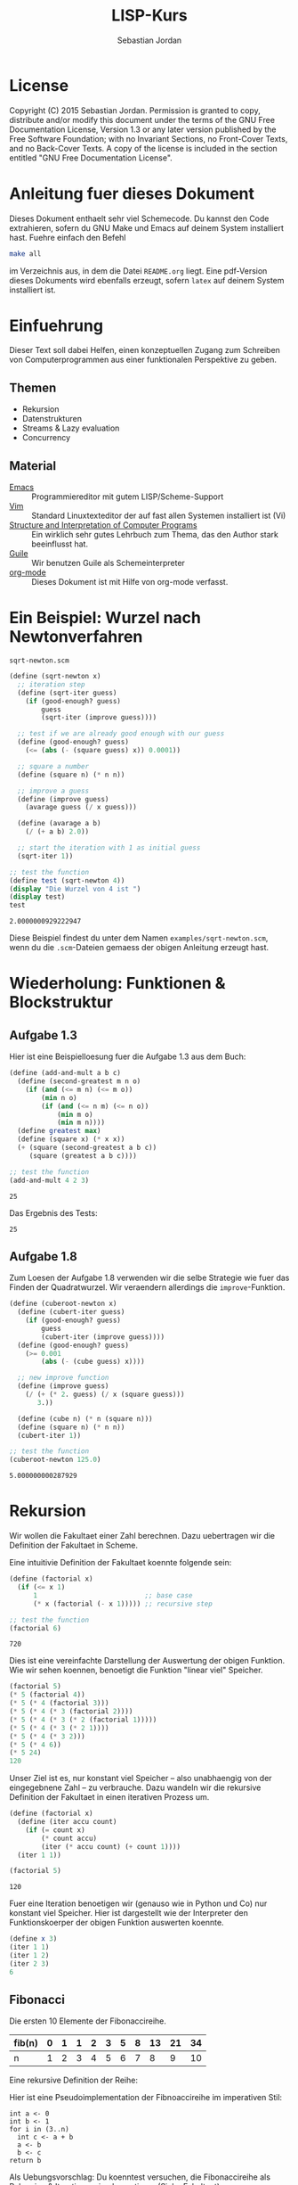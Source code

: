 #+title: LISP-Kurs
#+author: Sebastian Jordan
#+latex_header: \usepackage[ngerman]{babel}

* License
  Copyright (C) 2015 Sebastian Jordan.  Permission is granted to copy,
  distribute and/or modify this document under the terms of the GNU
  Free Documentation License, Version 1.3 or any later version
  published by the Free Software Foundation; with no Invariant
  Sections, no Front-Cover Texts, and no Back-Cover Texts.  A copy of
  the license is included in the section entitled "GNU Free
  Documentation License".

* Anleitung fuer dieses Dokument
  Dieses Dokument enthaelt sehr viel Schemecode.  Du kannst den Code
  extrahieren, sofern du GNU Make und Emacs auf deinem System
  installiert hast.  Fuehre einfach den Befehl
  #+begin_src sh
    make all
  #+end_src
  im Verzeichnis aus, in dem die Datei =README.org= liegt.  Eine
  pdf-Version dieses Dokuments wird ebenfalls erzeugt, sofern =latex=
  auf deinem System installiert ist.

* Einfuehrung
  Dieser Text soll dabei Helfen, einen konzeptuellen Zugang zum
  Schreiben von Computerprogrammen aus einer funktionalen Perspektive
  zu geben.

** Themen
   * Rekursion
   * Datenstrukturen
   * Streams & Lazy evaluation
   * Concurrency

** Material
   * [[https://www.gnu.org/software/emacs/][Emacs]] :: Programmiereditor mit gutem LISP/Scheme-Support
   * [[http://www.vim.org/][Vim]] :: Standard Linuxtexteditor der auf fast allen Systemen
            installiert ist (Vi)
   * [[https://mitpress.mit.edu/sicp/][Structure and Interpretation of Computer Programs]] :: Ein wirklich
        sehr gutes Lehrbuch zum Thema, das den Author stark
        beeinflusst hat.
   * [[https://www.gnu.org/software/guile/][Guile]] :: Wir benutzen Guile als Schemeinterpreter
   * [[http://orgmode.org/][org-mode]] :: Dieses Dokument ist mit Hilfe von org-mode verfasst.

* Ein Beispiel: Wurzel nach Newtonverfahren

  #+caption: =sqrt-newton.scm=
  #+begin_src scheme :tangle examples/sqrt-newton.scm
    (define (sqrt-newton x)
      ;; iteration step
      (define (sqrt-iter guess)
        (if (good-enough? guess)
            guess
            (sqrt-iter (improve guess))))

      ;; test if we are already good enough with our guess
      (define (good-enough? guess)
        (<= (abs (- (square guess) x)) 0.0001))

      ;; square a number
      (define (square n) (* n n))

      ;; improve a guess
      (define (improve guess)
        (avarage guess (/ x guess)))

      (define (avarage a b)
        (/ (+ a b) 2.0))

      ;; start the iteration with 1 as initial guess
      (sqrt-iter 1))

    ;; test the function
    (define test (sqrt-newton 4))
    (display "Die Wurzel von 4 ist ")
    (display test)
    test
  #+end_src

  #+RESULTS:
  : 2.0000000929222947

  Diese Beispiel findest du unter dem Namen =examples/sqrt-newton.scm=, wenn du
  die =.scm=-Dateien gemaess der obigen Anleitung erzeugt hast.

* Wiederholung: Funktionen & Blockstruktur
** Aufgabe 1.3
   Hier ist eine Beispielloesung fuer die Aufgabe 1.3 aus dem Buch:

   #+begin_src scheme
     (define (add-and-mult a b c)
       (define (second-greatest m n o)
         (if (and (<= m n) (<= m o))
             (min n o)
             (if (and (<= n m) (<= n o))
                 (min m o)
                 (min m n))))
       (define greatest max)
       (define (square x) (* x x))
       (+ (square (second-greatest a b c))
          (square (greatest a b c))))

     ;; test the function
     (add-and-mult 4 2 3)
   #+end_src

   #+RESULTS:
   : 25

   Das Ergebnis des Tests:
   #+RESULTS:
   : 25

** Aufgabe 1.8
   Zum Loesen der Aufgabe 1.8 verwenden wir die selbe Strategie wie
   fuer das Finden der Quadratwurzel.  Wir veraendern allerdings die
   =improve=-Funktion.

   #+begin_src scheme
     (define (cuberoot-newton x)
       (define (cubert-iter guess)
         (if (good-enough? guess)
             guess
             (cubert-iter (improve guess))))
       (define (good-enough? guess)
         (>= 0.001
             (abs (- (cube guess) x))))

       ;; new improve function
       (define (improve guess)
         (/ (+ (* 2. guess) (/ x (square guess)))
            3.))

       (define (cube n) (* n (square n)))
       (define (square n) (* n n))
       (cubert-iter 1))

     ;; test the function
     (cuberoot-newton 125.0)
   #+end_src

   #+RESULTS:
   : 5.000000000287929

* Rekursion
  Wir wollen die Fakultaet einer Zahl berechnen.  Dazu uebertragen wir
  die Definition der Fakultaet in Scheme.

  \begin{align}
    !x &= x \cdot !(x - 1) \\
    !0 &= 1
  \end{align}

  Eine intuitivie Definition der Fakultaet koennte folgende sein:
  #+begin_src scheme :exports both
    (define (factorial x)
      (if (<= x 1)
          1                           ;; base case
          (* x (factorial (- x 1))))) ;; recursive step

    ;; test the function
    (factorial 6)
  #+end_src

  #+RESULTS:
  : 720

  Dies ist eine vereinfachte Darstellung der Auswertung der obigen
  Funktion.  Wie wir sehen koennen, benoetigt die Funktion "linear
  viel" Speicher.
  #+begin_src scheme
    (factorial 5)
    (* 5 (factorial 4))
    (* 5 (* 4 (factorial 3)))
    (* 5 (* 4 (* 3 (factorial 2))))
    (* 5 (* 4 (* 3 (* 2 (factorial 1)))))
    (* 5 (* 4 (* 3 (* 2 1))))
    (* 5 (* 4 (* 3 2)))
    (* 5 (* 4 6))
    (* 5 24)
    120
  #+end_src

  Unser Ziel ist es, nur konstant viel Speicher -- also unabhaengig
  von der eingegebnene Zahl -- zu verbrauche.  Dazu wandeln wir die
  rekursive Definition der Fakultaet in einen iterativen Prozess um.
  #+begin_src scheme :exports both
    (define (factorial x)
      (define (iter accu count)
        (if (= count x)
            (* count accu)
            (iter (* accu count) (+ count 1))))
      (iter 1 1))

    (factorial 5)
  #+end_src

  #+RESULTS:
  : 120

  Fuer eine Iteration benoetigen wir (genauso wie in Python und Co)
  nur konstant viel Speicher.  Hier ist dargestellt wie der
  Interpreter den Funktionskoerper der obigen Funktion auswerten
  koennte.
  #+begin_src scheme
    (define x 3)
    (iter 1 1)
    (iter 1 2)
    (iter 2 3)
    6
  #+end_src

** Fibonacci
   Die ersten 10 Elemente der Fibonaccireihe.

   | fib(n) | 0 | 1 | 1 | 2 | 3 | 5 | 8 | 13 | 21 | 34 |
   |--------+---+---+---+---+---+---+---+----+----+----+
   | n      | 1 | 2 | 3 | 4 | 5 | 6 | 7 |  8 |  9 | 10 |

   Eine rekursive Definition der Reihe:
   \begin{equation}
     fib(n) = fib(n -1) + fib(n - 2)
   \end{equation}

   Hier ist eine Pseudoimplementation der Fibnoaccireihe im
   imperativen Stil:
   #+begin_src
     int a <- 0
     int b <- 1
     for i in (3..n)
       int c <- a + b
       a <- b
       b <- c
     return b
   #+end_src

   Als Uebungsvorschlag: Du koenntest versuchen, die Fibonaccireihe
   als Rekursion & Iteration zu implementieren (Siehe Fakultaet).

   Eine rekursive Beispielimplementation fuer die Fibonaccireihe:
   #+begin_src scheme :exports both
     (define (fib-rec n)
       (cond ((< n 1) (error "FIB-REC: index to small"))
             ((= n 1) 0)
             ((= n 2) 1)
             ((> n 2) (+ (fib-rec (- n 1)) (fib-rec (- n 2))))))
     (fib-rec 10)
   #+end_src

   #+results:
   : 34

   Hier ist eine iterative Beispielimplementation der Fibonaccizahlen.
   #+begin_src scheme :exports both
     (define (fib-iter n)
       (define (iter counter n-1 n-2)
         (if (= counter n)
             n-1
             (iter (1+ counter) (+ n-1 n-2) n-1)))

       (cond ((= n 1) 0)
             ((= n 2) 1)
             (else (iter 2 1 0))))
     (fib-iter 10)
   #+end_src

   #+results:
   : 34

* Listen
  Listen bestehen aus Paaren.

** Paare
   Paare sind zusammengesetzte Datenstrukturen, das heisst, dass sich
   Paare in kleinere Bestandteile zerlegen lassen und, vor allem, sich
   aus kleineren Bestandteilen zusammen bauen lassen.

   Paare sind "Behaelter", die genau 2 Werte speichern koennen.  Es
   gibt einen "ersten" Wert und einen "zweiten" Wert, die eindeutig
   Adressierbar sein muessen.

   Es folgt eine Beispielinterface fuer das Programmieren mit Paaren:
   #+begin_src scheme
     (define (pair a b)
       (error "PAIR: undefined"))
     (define (1st p)
       (error "1ST: undefined"))
     (define (2nd p)
       (error "2ND: undefined"))

     ;; What would you get?
     (1st (pair 1 2)) ;; 1
     (2nd (pair 1 2)) ;; 2

     (1nd (2nd (2nd (pair 1
                          (pair 2
                                (pair 3
                                      4))))))
     ;; 3
   #+end_src

*** Und in Scheme?
    In Scheme sind die =pair=-, =1st=- und =2nd=-Funktion schon definiert.

    * pair == cons
    * 1st == car
    * 2nd == cdr

    Beispiel fuer =car=:
    #+begin_src scheme :exports both
      (define new-pair (cons 1 2))
      (car new-pair)
    #+end_src

    #+results:
    : 1

    Beispiel fuer =cdr=:
    #+begin_src scheme
      (define new-pair (cons 1 2))
      (cdr new-pair)
    #+end_src

    #+results:
    : 2

    Andere nuetzliche Funktionen im Zusammenhang mit Paaren:
    #+begin_src scheme
      (pair? (cons 1 2)) ;; #t
      (pair? 1) ;; #f

      #nil ;; #nil ist der sogenannte Nullzeiger und signalisiert KEINEN
           ;; Wert.
      (null? #nil) ;; #t
      (null? 1) ;; #f
    #+end_src

** Definition der Primitiven
   Hier ist eine Definition von "Paaren" (ohne =pair?=).
   #+caption: =<<custom-definition-pairs>>=
   #+name: custom-definition-pairs
   #+begin_src scheme
     (define (my-cons a b)
       (define (dispatch mode)
         (cond ((= mode 1) a)
               ((= mode 2) b)
               (else (error "COND: Argument not [1..3] -- " mode))))
       dispatch)

     (define (my-car list)
       (list 1))

     (define (my-cdr list)
       (list 2))
   #+end_src

   Auswertung der Implementation per Befehlssubstitution:
   #+begin_src scheme
     ;; testevaluation (KOMMENTIEREN)
     (my-car (my-cons 5 8))
     ;; zuerst werten wir den Rueckgabewert von my-cons aus.  my-cons gibt
     ;; uns eine Funktion zurueck (dispatch), die hier durch das lambda
     ;; dargestellt wird.
     (my-car (lambda (mode) (cond ((= mode 1) 5)
                                  ((= mode 2) 8))))

     ;; Jetzt wird my-car ausgewertet.  my-car "bewirkt" dass das Argument
     ;; (also in diesem Fall die "lambda"-Funktion ein Argument bekommt und
     ;; dann ausgewertet wird.
     ((lambda (mode)
        (cond ((= mode 1) 5)
              ((= mode 2) 8)))
      1)

     ;; Nun wird der Aufruf der "lambda"-Funktion durch den Koerper der
     ;; Funktion ersetzt.
     ((define mode 1)
      (cond ((= mode 1) 5)
            ((= mode 2) 8)))
     5
   #+end_src

** Jetzt wirklich Listen
   Listen sind in Scheme einfach nur "geschachtelte" Paare.
   #+caption: =<<definitions-lists>>=
   #+name: definitions-lists
   #+begin_src scheme :tangle examples/definitions-lists.scm
     ;; definitions-lists
     ;;;;;;;;;;;;;;;;;;;;

     (define empty-list #nil)

     (define (list-empty? list) (null? list))

     ;; put an element in front of the list
     (define (prepend elem list)
       (cons elem list))

     ;; put an element in the end of a list
     (define (append list elem)
       (if (null? list)
           (cons elem #nil)
           (cons (car list) (append (cdr list) elem))))

     ;; get the first element of a list
     (define (head list)
       (cond ((pair? list) (car list))
             ((null? list) (error "HEAD: list is empty"))
             (else (error "HEAD: object is not a list"))))

     ;; get all but the first element of a list
     (define (tail list)
       (cond ((pair? list) (cdr list))
             ((null? list) (error "TAIL: list is empty"))
             (else (error "TAIL: object is not a list"))))

     ;; get all but the last element of a list
     (define (init list)
       (cond ((null? list) (error "INIT: empty list given"))
             ((null? (cdr list)) #nil)
             (else (cons (car list)
                         (init (cdr list))))))

     ;; get the last element of a list
     (define (last list)
       (cond ((null? list) (error "LAST: empty list given"))
             ((null? (cdr list)) (car list))
             (else (last (cdr list)))))

     ;; get the n-th element of a list (starting with 0)
     (define (index list n)
       (if (= n 0)
           (car list)
           (index (cdr list) (1- n))))
   #+end_src

** Generalisierung
   Wenn wir mit Listen zu tun haben, dann kommen bestimmte "Probleme"
   oft vor.  Betrachten wir zum Beispiel das folgende Stueckchen Code:

   #+caption: =examples/map-01.scm=
   #+begin_src scheme :tangle examples/map-01.scm :noweb no-export
     <<definitions-lists>>

     ;; This procedure adds 1 to every element
     (define (add-one list)
       (if (list-empty? list)
           empty-list
           (prepend (1+ (head list))
                    (add-one (tail list)))))

     (define numbers '(1 2 3 4))
     (display "The original list is ")
     (write numbers)
     (newline)
     (display "add-one applied to the list results in ")
     (write (add-one numbers))
     (newline)

     ;; This procedure multiplies every element by 2
     (define (mult-two list)
       (if (list-empty? list)
           empty-list
           (prepend (* 2 (head list))
                    (mult-two (tail list)))))

     (define numbers '(1 2 3 4))
     (display "The original list is ")
     (write numbers)
     (newline)
     (display "mult-two applied to the list results in ")
     (write (mult-two numbers))
     (newline)
   #+end_src

   Beide Funktionen machen etwas sehr Aehnliches.  Es wird ueber eine
   Liste iteriert.  Dabei wird auf jedes Element eine Operation
   angewendet und so eine neue Liste erzeugt.

   #+begin_example scheme
     (define (<function> list)
       (if (list-empty? list)
           empty-list
           (prepend (<operation> (head list))
                    (<function> (tail list)))))
   #+end_example

   Die Generalisierung dieser beiden Funktionen wird =map= genannt.
   Wir koennen diese Idee allgemein in Scheme formulieren:

   #+caption: =<<definition-map>>=
   #+name: definition-map
   #+begin_src scheme :noweb no-export
     (define (map operation list)
       (if (list-empty? list)
           empty-list
           (prepend (operation (head list))
                    (map operation (tail list)))))
   #+end_src

   Im folgenden Stueckchen Code benutzen wir =map= um weitere
   Funktionen zu definieren.

   #+caption: =examples/map-02.scm=
   #+begin_src scheme :noweb no-export :tangle examples/map-02.scm
     <<definitions-lists>>
     <<definition-map>>

     (define (add-one list)
       (map 1+ list))

     (define (mult-two list)
       (map (lambda (x)
              (* 2 x))
            list))

     (write (mult-two '(1 2 3 4 5)))
     (newline)
     (write (add-one '(1 2 3 4 5)))
     (newline)
   #+end_src

** Hausaufgabe
   Wir stellen uns einmal vor, dass wir eine Liste von Zahlen gegeben
   haben und wollen alle Zahlen aufsummieren.  Der Code dafuer wurde
   wohl in etwa folgendermasse aussehen:

   #+caption: =examples/sum.scm=
   #+begin_src scheme :tangle examples/sum.scm :noweb no-export
     ;; We have to include the definitions for our list primitives
     <<definitions-lists>>

     (define (sum-list list)
       (define (iter accu current)
         (if (list-empty? current)
             accu
             (iter (+ accu (head current)) (tail current))))
       (iter 0 list))

     (define numbers '(1 2 3 4 5 6))
     (display "The sum of ")
     (write numbers)
     (display " is ")
     (write (sum-list numbers))
     (newline)
   #+end_src

   Wie koennen wir diese Funktion generalisieren?  Wenn du im Internet
   recherchieren willst, dann suche nach den Stichworten =fold=, =left
   fold=, =foldl=, wie zum Beispiel [[https://duckduckgo.com/?q%3Dscheme%2Bfold&t%3Dffab][hier]] (der Link funktioniert aus
   irgendeineem Grund nicht auf der github-Seite) geschehen.

*** Loesung
    Die =sum-list= Funktion macht prinzipiell 2 Dinge:
    1. Die Funktion iteriert ueber die List (so wie in =map=).
    2. Die Funktion akkumuliert Werte, die in der Liste gespeichert
       sind mittels einer Kombinationsfunktion.

    #+caption: =<<definition-foldl>>=
    #+name: definition-foldl
    #+begin_src scheme
      (define (foldl accu-fun start list)
        (cond ((list-empty? list) start)
              (else (foldl accu-fun
                           (accu-fun start (head list))
                           (tail list)))))

    #+end_src

    Wir koennen nun die =foldl=-Funktion fuer verschiedene Dinge nutzen:
    #+caption: =examples/foldl.scm=
    #+begin_src scheme :tangle examples/foldl.scm :noweb no-export
      ;; We have to include list primitives
      <<definitions-lists>>
      ;; ... and foldl
      <<definition-foldl>>
      <<definition-map>>

      ;; The sum function
      (define (sum list) (foldl + 0 list))

      ;; The length function
      (define (length list)
        (foldl (lambda (accu e)
                 (1+ accu))
               0
               list))

      ;; We can even define a filter function
      (define (filter predicate list)
        (foldl (lambda (accu-list current)
                 (if (predicate current)
                     (append accu-list current)
                     accu-list))
               empty-list
               list))
    #+end_src

    #+caption: =<<definition-filter>>=
    #+name: definition-filter
    #+begin_src scheme
      (define (filter pred list)
        (foldr (lambda (x accu)
                 (if (pred x)
                     (prepend x accu)
                     accu))
               empty-list
               list))
    #+end_src

** foldr
   Manchmal wollen wir aber auch ueber eine Liste von "hinten" aus
   iterieren.  Aehnlich wie =foldl= wollen wir eine
   Accumulationsfunktion und einen Startwert angeben koennen.  Die
   Funktion soll dabei jedes Element nur einmal ansehen.

   #+caption: =<<definition-foldr>>=
   #+name: definition-foldr
   #+begin_src scheme
     (define (foldr f start list)
       (cond ((null? list) start)
             (else (f (car list)
                      (foldr f start (cdr list))))))
   #+end_src

** Hausaufgaben
   * =mkList= :: Hat 1 Argument, n.  Soll Liste der Laenge n erzeugen,
                 mit nur 1en drin.
                 #+begin_src scheme
                   (define (mkList n)
                     (cond ((= n 0) #nil)
                           (else (cons 1 (mkList (- n 1))))))

                 #+end_src
   * =mkNumbers= :: Hat 1 Argument, n.  Soll Liste erzeugen, mit den
                    Zahlen 1 bis n.
                    #+begin_src scheme
                      (define (mkNumbers n)
                        (define (iter current)
                          (cond ((= current n) #nill)
                                ((< current n)
                                 (cons (+ 1 current) (iter (+ 1 current))))
                                (else (error "Internal error"))))
                        (iter 0))

                      (define (mkNumbers2 n)
                        (define (iter current acc)
                          (cond ((= current n) acc)
                                ((< current n) (iter (+ 1 current) (append acc (+ 1 current))))))
                        (iter 0 #nil))

                      (define (mkNumber3 n)
                        (if (= n 0)
                            #nil
                            (append (mkNumber3 (- n 1)) n)))


                    #+end_src
   * =iter-list= :: Hat 3 Argumente
     * iter-fun :: Ist eine Funktion, die ein Argument hat
     * start-val :: Hat den passenden Typen zu iter-fun
     * n :: Integer, so viele Elemente soll die Liste am Ende haben
     #+caption: =<<definition-iter-list.scm>>=
     #+name: definition-iter-list.scm
     #+begin_src scheme
       (define (iter-list fun start len)
         (define (iter current current-elem)
           (cond ((= current len) #nil)
                 ((< current len)
                  (cons current-elem (iter (+ 1 current) (fun current-elem))))
                 (else (error "Internal error"))))
         (iter 0 start))
     #+end_src

   #+begin_src scheme
     (iter-list 1+ 0 10)
     ;; '(0 1 2 3 4 5 6 7 8 9)

     (iter-list (lambda (x) (cons 1 x)) empty-list 3)
     ;; '(#nil '(1) '(1 1))
   #+end_src

** The List dropth, the List taketh
   Manchmal sind wir an den ersten n Elementen einer Liste
   interessiert.  Wir koennen dann entsprechend oft =head= und =tail=
   anwenden.

   #+begin_src scheme
     (define (first-3-elems xs)
       (list (head xs) (head (tail xs)) (head (tail (tail xs)))))
   #+end_src

   Die Funktion =first-3-elems= nimmt eine Liste entgegen und gibt
   eine neue Liste zurueck, die die ersten 3 Elemente enthaelt.  Wir
   koennen diese Funktion zu einer allgemeineren Funktion
   abstrahieren, die eine Liste und eine Zahl n entgegen nimmt und die
   ersten n Elemente der Liste zurueck gibt.

   #+caption: =<<definition-take>>=
   #+name: definition-take
   #+begin_src scheme
     (define (take n xs)
       (cond ((= n 0) empty-list)
             ((list-empty? xs)
              (error "-- TAKE: tried to get an element from the empty list"))
             (else (cons (head xs) (take (1- n) (tail xs))))))
   #+end_src

   Analog dazu koennen wir auch eine Funktion definieren, die die
   ersten n Elemente einer Liste verwirft und den "Rest" zurueck gibt.

   #+caption: =<<definition-drop>>=
   #+name: definition-drop
   #+begin_src scheme
     (define (drop n xs)
       (cond ((= 0 n) xs)
             ((list-empty? xs)
              (error "-- DROP: cannot drop another element from the empty list"))
             (else (drop (1- n) (tail xs)))))
   #+end_src

** Was noch fehlt... Sortieren!
   Wir haben gelernt, wie wir

   * Listen (mit Hilfe von "higher order functions" erzeugen koenne
   * primitive Operationen auf Listen durchfuehren koennen, die
     einzelne Elemente der Liste manipulieren
   * wiederkehrende Operationen abstrahieren koennen und "higher order
     functions" nutzen koennen um weniger ( = besseren) Code zu
     schreiben.

   Wir haben noch nicht gelernt, wie wir Listen sortieren.  Hier ist
   eine Beispielimplementation von Quicksort.  Sie sortiert eine Liste
   von Zahlen aufsteigend der Groesse nach.

   #+caption: =examples/quicksort.scm=
   #+begin_src scheme :tangle examples/quicksort.scm :noweb no-export
     <<definitions-lists>>
     <<definition-map>>
     <<definition-foldl>>
     <<definition-foldr>>
     <<definition-filter>>

     (define (concat l1 l2)
       (foldr (lambda (x accu)
                (prepend x accu))
              l2
              l1))

     (define (concat3 l1 l2 l3)
       (concat l1
               (concat l2 l3)))

     (define (quicksort numbers)
       (define (qs)
         (let* ((pivot (head numbers))
                (lower (filter (lambda (x) (< x pivot))
                               (tail numbers)))
                (bigger (filter (lambda (x) (>= x pivot))
                                (tail numbers))))
           (begin
             (write lower)
             (display " ")
             (write pivot)
             (display " ")
             (write bigger)
             (newline)
             (concat3 (quicksort lower)
                      (list pivot)
                      (quicksort bigger)))))

       (cond ((list-empty? numbers) empty-list)
             (else (qs))))
   #+end_src

   Leider ist die Verwendung dieser Funktion darauf beschraenkt,
   Zahlen der Groesse nach zu sortieren. Wir koennen diese
   Beispielimplementation abstrahieren, indem wir "offen" lassen,
   welche Vergleichsoperation beim Vergleich verwendet werden soll.
   Auf diese Art koennen wir alle Listen nach beliebigen Kriterien
   sortieren.

   #+name: =<<definition-sort>>=
   #+name: definition-sort
   #+begin_src scheme
     (define (quicksort smaller-than xs)
       (if (list-empty? xs)
           empty-list
           (let*
               ((pivot (head xs))
                (non-pivot (tail xs))
                (< (lambda (x) (smaller-than x pivot)))
                (>= (lambda (x) (not (smaller-than x pivot))))
                (smaller (filter < non-pivot))
                (bigger (filter >= non-pivot)))
             (concat3 (quicksort smaller-than smaller)
                      (list pivot)
                      (quicksort smaller-than bigger)))))

     ;; Hier ist noch eine Implementation von mergesort
     (define (mergesort smaller-or-equal-than xs)
       (define (merge as bs)
         (cond ((list-empty? as) bs)
               ((list-empty? bs) as)
               (else (let
                         ((a (head as))
                          (b (head bs)))
                       (if (smaller-or-equal-than a b)
                           (prepend a
                                    (merge (tail as) bs))
                           (prepend b
                                    (merge as (tail bs))))))))
       (let*
           ((len (length xs))
            (first-half (take (quotient len 2) xs))
            (second-half (drop (quotient len 2) xs)))
         (if (<= (length xs) 1)
             xs
             (merge (mergesort smaller-or-equal-than
                               first-half)
                    (mergesort smaller-or-equal-than
                               second-half)))))
   #+end_src

   Der Vollstaendigkeit halber, hier noch einmal die Definition von
   =concat3= sauber notiert.

   #+name: definition-concat
   #+begin_src scheme
     (define (concat l1 l2)
       "Concatenate l1 with l2"
       ;; We choose foldr to prepend all the elements of l1 to l2.  If we
       ;; chose to fold from the left and append every element of l2 to l1,
       ;; we would had a runtime behavior of O(n*m + n^2/2) where
       ;;
       ;; * n = length of l1
       ;; * m = length of l2
       ;;
       ;; This way we have O(n) as runtime behavior. (Why?)
       (foldr (lambda (current accu)
                (prepend current accu))
              l2
              l1))

     (define (concat3 l1 l2 l3)
       "Concatenate 3 lists l1 l2 l3"
       ;; First we concatenate l3 and l2, which in turn gets concatenated
       ;; with l1, which gives us a runtime behavior of $ O(n + m) $ where
       ;;
       ;; * n = length of l1
       ;; * m = length of l2
       ;; ( What would be the runtime behavior of
       ;;   (concat (concat l1 l2) l3)
       ;;   ?)
       (concat l1
               (concat l2
                       l3)))
   #+end_src

** Zusammenfassung, eine kleine Library
   Bis hier her haben wir uns angesehen, was wir alles mit Listen
   anstellen koennen.  Wir haben gelernt wie wir Listen als Paare
   darstellen koennen und haben sogar Paare als Funktionen
   dargestellt.  Wir haben mathematische Probleme effizient geloest
   (Fibonacci, Fakultaet) und daraus wiederkehrende Prozesse zu
   Funktionen abstrahiert.  Die Funktionen, die wir dabei definiert
   haben, koennen wir zu einer Library zusammenfassen.  Wir nennen sie
   =lists.scm=.

   #+caption: =<<lists.scm>>= (=lib/lists.scm=)
   #+name: lists.scm
   #+begin_src scheme :tangle lib/lists.scm :noweb no-export
     <<definitions-lists>>
     <<definition-map>>
     <<definition-foldl>>
     <<definition-foldr>>
     <<definition-filter>>
     <<definition-iter-list>>
     <<definition-take>>
     <<definition-drop>>
     ;; We have to define concat3 before the sorting algorithms because we
     ;; use these in their definition.
     <<definition-concat>>
     <<definition-sort>>
   #+end_src

* Binaere Suchbaeume
  Baeume sind genauso wie Listen in erster Linie eine Abstraktion
  ueber Daten.  Listen abstrahieren Daten als eine Sequence die von
  vorne nach hinten durchgeblaettert werden kann.  Das soll uns
  ermoeglichen, ueber Daten als eine Einheit nachdenken zu koennen.

  Listen sind fuer viele Dinge gut, vor allem wenn es um iterative
  Prozesse geht.  Fuer manche Dinge eignen sich Listen allerdings
  nicht so gut, wie zum Beispiel das Finden von Daten, welches nur mit
  einer Zeitkomplexitaet von $O(n)$ realisiert werden kann, selbst
  wenn die Liste bereits sortiert ist.  Listen sind auch nicht so
  toll, wenn es um das hinzufuegen neuer Daten geht.  Das hinzufuegen
  eines Elements zum Beginn einer Liste geht schnell, aber alles
  andere dauert viel laenger.  Zur Erinnerung: Die =append=-Funktion
  muss bis ans Ende der Liste iterieren, wenn es Element angehaengt
  werden soll.

** Struktur
   Baeume sind, so wie Listen, rekursive Datenstrukturen.  Fuer Listen
   beduetet dass, dass jede Liste entweder leer ist, oder die
   Verkettung eines Elements mit einer List.  Baeume sind sehr
   aehnlich definiert: Jeder Baum ist entweder leer oder ein Element
   verkettet mit zwei Unterbaeumen.  Die Unterbaeume heissen "linker
   Unterbaum" und "rechter Unterbaum".

   #+caption: =<<tree-constructors>>=
   #+name: tree-constructors
   #+begin_src scheme
     ;; Definitions of tree constructors
     ;;;;;;;;;;;;;;;;;;;;;;;;;;;;;;;;;;;

     ;; a leaf is just an empty list
     (define leaf empty-list)
     (define leaf? null?)

     ;; a branch is a value and two subtrees
     (define (branch val left right)
       (list val left right))
     (define branch-value car)
     (define branch-left cadr)
     (define branch-right caddr)
   #+end_src

   Die Baeume, die wir hier betrachten wollen heissen "binaere
   Suchbaeume", binaer, weil jeder Branch ("Zweig") zwei Unterbaeume
   hat und Suchbaum, weil wir die Baeume, die wir benutzen geordnet
   sein sollen, also zum Suchen und Finden von Werten (Daten)
   verwendet werden.  Die Ordnung auf unserem Baum koennen wir
   folgendermassen beschreiben: Fuer jeden Zweig in unserem Baum gilt,
   dass alle Elemente, die im linken Unterbaum existieren kleiner als
   das im Zweig gespeicherte Element sind und alle Elemente im rechten
   Unterbaum sind grosser als das im Zweig gespeicherte Element.  Dies
   ermoeglicht uns, ad hoc einen Algorithmus zu beschreiben, der
   beliebige vergleichbare(!!!) Elemente in unserem Baum zu finden.

   #+begin_src scheme
     <<tree-constructors>>

     (define (lookup-integer tree n)
       (cond ((leaf? tree) #f)
             ((= n (branch-value tree)) #t)
             ((< n (branch-value tree))
              (lookup-integer (branch-left tree) n))
             (else
              (lookup-integer (branch-right tree) n))))
   #+end_src

   Es ist leicht zusehen, dass der gegebene Algorithmus rekursiv
   definiert ist.  Wenn wir wissen wollen, ob eine Zahl in einem Leaf
   ("Blatt") zu finden ist, dann antwortet der Algorithmus mit =#f=,
   da ein Leaf keine Werte enthaelt.  Sollte die Funktionen einen
   Branch finden, dann ueberpruefen wir zu erst, ob das gesuchte
   Element im aktuellen Branch gespeichert ist, sollte das der Fall
   sein, geben wir =#t= zurueck.  Sollte auch das nicht der Fall sein,
   wird ueberprueft, ob die gesuchte Zahl kleiner oder groesser ist,
   als das aktuelle Element (=branch-value=).  Wenn das gesuchte
   Element nun also kleiner ist, wissen wir, dass es auf Grund der
   oben definierten Ordnung nur im linken Unterbaum stecken kann.  Im
   "groesser"-Fall kann es wiederum nur im rechten Unterbaum stecken
   und wir setzen unsere Suche dort fort.

   Es stellt sich nun die Frage, wie wir einen Baum konstruieren
   koennen, und es stellt sich heraus, dass die Konstruktion fast
   genauso wie die Suche ablaeuft.  Wenn wir eine Element $x$ zu einem
   leeren Baum, also Leaf, hinzufuegen wollen, dass geben wir einen
   Branch zurueck, dessen =branch-value= gerade $x$ ist und dessen
   Unterbaeume leere sind.  Sollten wir versuchen das Element zu einem
   Branch hinzuzufuegen, dann tritt einer der folgenden drei Faelle
   ein:

   - x = =branch-value= :: Das Element ist bereits im Baum enthalten
        und wir geben einfach den Baum selbst zurueck.
   - x < =branch-value= :: Um die Ordnung des Baumes zu bewahren,
        wissen wir, dass $x$ dem linken Unterbaum hinzugefuegt werden
        muss.
   - x < =branch-value= :: Aequivalent zum obigen Fall muessen wir $x$
        dem rechten Unterbaum hinzufuegen, um die Ordung zu wahren.

   #+begin_src scheme
     (define (insert-int tree x)
       (cond ((leaf? tree) (branch x leaf leaf))
             ((= x (branch-value tree)) tree)
             ((< x (branch-value tree))
              (branch (branch-value tree)
                      (insert-int (branch-left tree) x)
                      (branch-right tree)))
             (else
              (branch (branch-value tree)
                      (branch-left tree)
                      (insert-int (branch-right tree) x)))))
   #+end_src

   Damit haben wir die atomaren Operationen auf unserem Baum
   definiert.  Die Funktionen die wir definiert haben sind aber auf
   =integer=-Werte spezialisiert, wir wuerden aber gern Baeume mit
   beliebigen vergleichbaren Elementen betrachten koennen.  Dafuer
   brauchen wir eine Moeglichkeit Vergleiche zu kodieren.  Wir waehlen
   dazu folgende Form:

   Ein Vergleich ist eine Funktion mit zwei Parametern.

   1. Wenn diese Funktion $1$ zurueck gibt, ist das erste Argument
      groesser als das zweite Argument.
   2. Wenn die Funktion $0$ zurueck gibt, sind beide Argumente
      gleichwertig.
   3. Wenn die Funktion $-1$ zurueck gibt, ist das erste Argument
      groesser als zweite.

   Die folgende Funktion "implementiert" eine Vergleichsfunktion fuer

   #+begin_src scheme
     (define (comp-int x y)
       (cond ((< x y) -1)
             ((> x y) 1)
             (else 0)))
   #+end_src

   Mit einer solchen Funktion koennen wir eine =insert=-Funktion
   definieren, unabhaengig von konkreten Vergleichsoperationen
   funktioniert.

   #+caption: =<<tree-insert>>=
   #+name: tree-insert
   #+begin_src scheme
     (define (insert comp elem tree)
       (cond ((leaf? tree) (branch elem leaf leaf))
             (else
              (let* ((left (branch-left tree))
                     (right (branch-right tree))
                     (val (branch-value tree))
                     (comp-val (comp elem val)))
                (cond ((= comp-val 1)
                       (branch val left (insert comp elem right)))
                      ((= comp-val -1)
                       (branch val (insert comp elem left) right))
                      ((= comp-val 0)
                       (branch elem left right))
                      (else (error "insert: supplied comparison funktion is illdefined"
                                   comp)))))))
   #+end_src

   Die =lookup=-Funktion ist aequivalent.

   #+caption: =<<tree-lookup>>=
   #+name: tree-lookup
   #+begin_src scheme
     (define (lookup comp elem tree)
       (cond ((leaf? tree) #f)
             (else
              (let* ((val (branch-value tree))
                     (left (branch-left tree))
                     (right (branch-right tree))
                     (comp-val (comp elem val)))
                (cond ((= comp-val 0) val)
                      ((= comp-val 1)
                       (lookup comp elem left))
                      ((= comp-val -1)
                       (lookup comp elem right))
                      (else
                       (error "lookup: supplied comp function is ill defined "
                              comp)))))))
   #+end_src

   Wir koennen nun Werte einem Baum hinzufuegen und ueberpruefen, ob
   ein Wert im Baum gespeichert ist.  Manchmal wollen wir aber auch
   einen Wert aus dem Baum loeschen.  Loeschen soll an dieser Stelle
   konstruktiv verstanden werden.  Wir wollen bestehende Baeume nicht
   modifizieren (in der Tat wissen wir noch gar nicht wie wir
   IRGENDEINEN Wert modifizieren koennen), sondern einen neuen Baum
   erschaffen, in dem alle Werte aus dem alten Baum vorhanden sind,
   bis auf den zu loeschenden Wert.  Das Loeschen von Werten aus
   Baeumen ist ein wenig komplizierter als das Loeschen von Werten aus
   Listen (=filter=), da wir darauf achten muessen, dass die Struktur
   des Baumes erhalten bleibt.  Die Strategie beim Loeschen ist
   folgendermassen:

   Wenn wir Wert $x$ aus Baum $t$ loeschen wollen, suchen wir zu erst
   die Stelle an der $x$ im Baum steht.  Falls $x \not\in t$ geben wir
   einfach den urspruenglichen Baum zurueck.  Falls $x \in t$,
   unterscheiden wir drei Faelle:

   - $x$ hat kein Kind :: In diesem Fall ersetzen wir den Branch auf
        dem $x$ gespeichert ist mit einem Leaf.
   - $x$ hat ein Kind :: In diesem Fall ersetzen wir $x$ durch sein
        Kind.
   - $x$ hat zwei Kinder :: Wir tauschen $x$ mit dem "linkesten" Wert
        im rechten Unterbaum von $x$, und fuehren diesen Fall damit
        auf Fall 1 oder 2 zurueck.

   #+caption: =<<tree-delete>>=
   #+name: tree-delete
   #+begin_src scheme
     (define (delete comp elem tree)
       ;; delete the leftest node of a tree and return a pair of the
       ;; deletet value and the new tree
       (define (delete-leftest t)
         (let ((left (branch-left t))
               (right (branch-right t))
               (val (branch-value t)))
           (cond ((leaf? left)
                  (cons val
                        right))
                 (else
                  (let ((pair (delete-leftest left)))
                    (cons (car pair)
                          (branch val (cdr pair) right)))))))
       (cond ((null? tree) leaf) ;; The value is not in the tree
             (else
              (let* ((left (branch-left tree))
                     (val (branch-value tree))
                     (right (branch-right tree))
                     (comp-val (comp elem val)))
                (cond ((= 1 comp-val)
                       (branch val left (delete comp elem right)))
                      ((= -1 comp-val)
                       (branch val (delete comp elem left) right))
                      ((and (leaf? left) (leaf? right)) leaf)
                      ((leaf? right) left)
                      ((leaf? left) right)
                      (else
                       (let ((l (delete-leftest right)))
                         (branch (car l) left (cdr l)))))))))
   #+end_src

* Module
  Guile/Scheme stellt ein Modulesystem bereit, auf das wir von nun an
  zurueck greifen wollen.  Module werden mit dem Befehl =use-modules=
  geladen.  Weitere Infos dazu findet ihr im [[https://www.gnu.org/software/guile/manual/html_node/Using-Modules.html#Using-Modules][Handbuch]] von Guile. Um
  z.B. die =fold=-Implementation fuer Listen zu benutzen, laden wir
  das Modul =(srfi srfi-1)=.

  #+begin_src scheme :exports both
    (use-modules (srfi srfi-1))

    (define (sum ls)
      (fold + 0 ls))

    (sum '(1 2 3 4 5))
  #+end_src

  Eine [[https://www.gnu.org/software/guile/manual/html_node/Guile-Modules.html#Guile-Modules][Liste der verfuegbaren Standardmodule]] findet ihr auch im
  Handbuch.

* Pattern matching
  Es kann immer mal wieder vorkommen, dass wir Funktionen
  schreiben/benutzen, deren Rueckgabewerte oder Argumente
  umterschiedliche Strukturen haben koennen.  Das einfachste Beispiel
  an dieser Stelle ist =map= fuer Listen.

  #+begin_src scheme
    (define (map fun l)
      (cond ((null? l) l)
            (else
             (cons (fun (car l))
                   (map fun (cdr l))))))
  #+end_src

  Wir unterscheiden, ob das Argument =l= gerade =#nil= ist oder ein
  Paar.  Dieses Muster kommt in funktionaler Programmierung relativ
  haeufig vor.  Scheme bietet eine andere Moeglichkeit dieses Problem
  anzugehen: Pattern matching.

  #+begin_src scheme
    (use-modules (ice-9 match))

    (define (map fun l)
      (match l
        (()
         '())
        ((head tail ...)
         (cons (fun head)
               (map fun tail)))))
  #+end_src

  Diese Implementation von =map= "ueberprueft" die Struktur von =l=.
  Handelt es sich um die leere Liste, wird diese leere Liste zurueck
  gegeben.  An sonsten wird die Liste aufgeteilt in =head= und =tail=,
  wobei die Elemente der Liste an die entsprechenden Namen gebunden
  werden, =fun= wird auf =head= angewendet und das Ergebnis dann mit
  dem "gemapten" =tail= "geconst".

  Weitere Infos zum Thema "pattern matching" findest du im [[https://www.gnu.org/software/guile/manual/html_node/Pattern-Matching.html#Pattern-Matching][Handbuch
  von Guile]].

* Streams
  Streams sind (so, wie Listen auch) Abstaktionen ueber Daten.  Wir
  stellen uns Streams als (un-)endlich lange Sammlung von Daten vor,
  die wir nacheinander abrufen koennen.  Ein Stream muss folgenden
  Gesetzmaessigkeiten gehorchen:

  * =(car-stream (cons-stream a b))= = =a=
  * =(cdr-stream (const-stream a b))= = =b=

  Das sieht ja erstmal genauso wie die Definition einer Liste aus.  Es
  gibt aber einen kleinen Unterschied zwischen Listen uns Streams:
  Streams berechnen ihr die enthaltenen Werte nur auf Abruf.

  #+caption: =examples/strict-map.scm=
  #+begin_src scheme :tangle examples/strict-map.scm :noweb no-export
    <<definitions-lists>>
    <<definition-map>>

    (define (print-and-mult-2 x)
      (display x)
      (newline)
      (* 2 x))

    (head (map print-and-mult-2 (list 1 2 3 4)))
  #+end_src

* Functor
  Ein Functor ist eine Abstraktion ueber Daten.  Ein Functor
  ermoeglicht das Transformieren von Daten innerhalb einer
  Datenstruktur.  Diese Transformationsfunktion wird haeufig =map=
  oder =fmap= genannt.

  Diese =fmap=-Funktion muss ein paar Regeln gehorchen, um in die
  Kategorie Functor zu fallen.

  1. =(fmap id x) = x=
  2. =(fmap g (fmap f x)) = (fmap (compose g f) x)=

  Die erste Functorregel sagt aus, dass wenn ich =fmap= mit der
  Indentitaet auf einen Wert anwende, dann soll der Wert selbst dabei
  herrauskommen.  Die Idenitaet ist die Funktion, die Werte in sich
  selbst ueberfuert.

  #+begin_src scheme
    (define (id x) x)
  #+end_src

  Fuer Listen erwarten wir das intuitiv von der =map=-Funktion:

  #+begin_src scheme
        (map id (list 1 2 3 4))
    <-> (list (id 1) (id 2) (id 3) (id 4))
    <-> (list 1 2 3 4)
  #+end_src

  Die zweite Functorregel sagt aus, dass es keine Rolle spielen darf,
  ob wir zweimal =fmap= auf einen Wert anwenden (erst =f=, dann =g=),
  oder ob wir die beiden Funktionen verketten und dann nur einmal
  =fmap= anwenden.  Die =compose= Funktion ist folgendermasse definiert.

  #+begin_src scheme
    (define (compose g f)
      (lambda (x)
        (g (f x))))
  #+end_src

  Noch einmal am Beispiel von Listen:

  #+begin_src scheme
        (map 2* (map 1+ (list 1 2 3)))
    <-> (map 2* (list (1+ 1) (1+ 2) (1+ 3)))
    <-> (list (2* (1+ 1)) (2* (1+ 2)) (2* (1+ 3)))
    <-> (list ((compose 2* 1+) 1) ((compose 2* 1+) 2) ((compose 2* 1+) 3)
    <-> (map (compose 2* 1+) (list 1 2 3))
  #+end_src

  Wir haben bereits Beispiele fuer Functors gesehen: Listen und
  Baeume.  Dabei ist die =map=-Funktion fuer Listen auch die
  =fmap=-Funktion von Functors.  Ein weiteres Beispiel fuer Functors
  ist der Datentyp =maybe=.

** Beispiel: Maybe
   Manchmal haben wir es mit Berechnungen zutun, die kein Ergebnis
   liefern.  Ein Beispiel dafuer, waere die Funktion =div=, die 2
   Zahlen =a= und =b= nimmt und das Ergebnis der Division =a= / =b=
   zurueck gibt.

   Falls =b= gleich =0= ist, ist diese Operation nicht definiert.  In
   vielen Programmiersprachen wird dieses Problem durch Exceptions
   behandelt, andere Sprachen geben im Fehlerfall einfach den
   =0=-Zeiger zurueck und setzen eine Fehlervariable auf eine
   speziellen Fehlercode.

   Wir wollen uns einmal anschauen, wie wir eine potentiell
   ergebnislose Operation ohne diese Spezialwerkzeuge behandeln
   koennen.  Dazu benoetigen wir eine Art Behaelter, der entweder
   nichts (=nothing=) oder genau einen Wert (=just VALUE=) enthalten
   kann.  Wir muessen irgendwie Werte in diesen Behaelter tun koenne
   und auch wieder extrahieren koennen.  Dazu definieren wir folgende
   Regeln:

   * =(nothing? nothing) = #t=
   * =(nothing? (just x)) = #f=
   * =(just? nothing) = #f=
   * =(just? (just x)) = #t=
   * =(maybe x nothing) = x=
   * =(maybe x (just y)) = y=
   * =(from-just nothing) = UNDEFINED=
   * =(from-just (just x)) = x=

   Wir koennen mit diesen Operationen nun die =div=-Funktion
   definieren:

   #+begin_src scheme
     (define (div x y)
       (if (equal? y 0)
           nothing
           (just (/ x y))))
   #+end_src

   Stellen wir uns nun vor, dass wir das Ergebnis weiter verwenden
   wollen, in dem wir eine Funktion definieren, die eine Zahl das
   Reziproke einer Zahl findet (d.h. 1/x) und dann 1 hinzu addiert.

   #+begin_src scheme
     (define (rezi-and-add n)
       (let ((rezi (div 1 n)))
         (if (nothing? rezi)
             nothing
             (just (+ 1 (from-just rezi))))))
   #+end_src

   Diese erste Implementation sieht irgendwie umstaendlich aus.  Wir
   entpacken das Ergebnis der division nur, um es danach wieder zu
   verpacken, ausserdem muessen wir uns explizit um den Fehlerfall
   kuemmern.  Was wir brauchen, ist eine Funktion, die einen
   =maybe=-Wert nimmt und eine Operation darauf anwendet, sofern der
   Wert nicht leer ist.  Wir nennen diese Funktion =mmap= (MaybeMAP).
   Diese Funktion soll die folgenden Regeln befolgen:

   * =(mmap f nothing) = nothing=
   * =(mmap f (just x)) = (just (f x))=

   Mithilfe dieser Funktion koennen wir die =rezi-and-add=-Funktion
   viel einfacher implementieren:

   #+begin_src scheme
     (define (rezi-and-add n)
       (mmap 1+ (div 1 n)))
   #+end_src

   Diese zweite verbesserte Version hat die selbe Funktionalitaet
   ohne, dass wir uns explizit um den Fehlerfall kuemmern muessen.

   Implementieren wir nun die interne Repraesentation unseres neuen
   Datentyps.

   #+caption: =<<definition-maybe>>=
   #+name: definition-maybe
   #+begin_src scheme
     (define (just val)
       (cons 'just
             val))

     (define nothing
       (cons 'nothing #nil))

     (define (just? mval)
       (equal? (car mval) 'just))

     (define (nothing? mval)
       (equal? (car mval) 'nothing))

     (define (maybe alt mval)
       (if (just? mval)
           (cdr mval)
           alt))

     (define (from-just mval)
       (if (just? mval)
           (cdr mval)
           (error "FROM-JUST: cannot extract value from nothing" mval)))

     (define (mmap fun mval)
       (if (just? mval)
           (just (fun (from-just mval)))
           nothing))
   #+end_src

   Wir koennen nun eine kleine Functorbibliothek erstellen.  Ziel ist
   es, eine =fmap=-Funktion zu schreiben, die auf Listen, Maybewerten,
   Baeumen und eventuell noch anderen Datenstrukturen operieren kann.

* Data directed programming
  Stellen wir uns vor, dass wir eine Bibliothek schreiben wollen, die
  ein einheitliches Interface fuer den Umgang mit Baeumen, Listen und
  Doppellisten ermoeglichen soll.  Wir koennen zum Beispiel fuer alle
  drei Datentypen =map= und =foldl= definieren.  Falls wir es
  schaffen, eine einzige =foldl= Funktion zu schreiben, bekommen wir
  automatisch eine =length=-Funktion "for free".  Um dies zu
  bewerkstelligen, muessen wir irgendwie entscheiden koennen, mit
  welchem Datentyp wir es zu tun haben.  Dazu nutzen "type tags".

** Tagged data
   #+caption: =<<definition-type-tags>>=
   #+name: definition-type-tags
   #+begin_src scheme
     (define (attach-tag type-tag value)
       (cons type-tag value))

     (define (get-tagged-type val)
       (cond ((pair? val) (car val))
             (else (error "GET-TAGGED-TYPE: not a tagged value" val))))

     (define (get-tagged-value val)
       (cond ((pair? val) (cdr val))
             (else (error "GET-TAGGED-VALUE: not a tagged value" val))))
   #+end_src

   Jetzt muessen wir neue Konstruktoren fuer unsere Datentypen
   definieren, die unsere type tags benutzen.

   #+caption: =<<definition-tagged-list>>=
   #+name: definition-tagged-list
   #+begin_src scheme
     (define (get-list-internal xs)
       (if (eq? (get-tagged-type xs) 'list)
           (get-tagged-value xs)
           (error "GET-LIST-INTERNAL: value is not a list" xs)))

     (define (tail xs)
       (cdr (get-list-internal xs)))

     (define (head xs)
       (car (get-list-internal xs)))

     (define empty-list
       (attach-tag 'list #nil))

     (define (empty? l)
       (null? (get-list-internal l)))

     (define (prepend x xs)
       (attach-tag 'list
                   (cons x
                         xs)))

     (define (init xs)
       (cond ((empty? xs) (error "INIT: list is empty" xs))
             ((empty? (tail xs)) empty-list)
             (else (prepend (head xs)
                            (init (tail xs))))))

     (define (last xs)
       (cond ((empty? xs) (error "LAST: list is empty" xs))
             ((empty? (tail xs)) (head xs))
             (else (last (tail xs)))))

     (define (reverse xs)
       (define (iter accu rest)
         (cond ((empty? rest) accu)
               (else (iter (prepend (head rest) accu)
                           (tail rest)))))
       (iter empty-list xs))

     (define (tagged-list . xs)
       (define (iter ls)
         (cond ((null? ls) empty-list)
               (else (prepend (car ls) (iter (cdr ls))))))
       (iter xs))
   #+end_src

   #+caption: =<<definition-tagged-tree>>=
   #+name: definition-tagged-tree
   #+begin_src scheme
     (define leaf
       (attach-tag 'tree 'leaf))

     (define (branch value left right)
       (attach-tag 'tree
                   (list value left right)))

     (define (get-tree-internal t)
       (if (eq? (get-tagged-type t) 'tree)
           (get-tagged-value t)
           (error "GET-LEAF-INTERNAL: value is not a tree" t)))

     (define (leaf? t)
       (eq? t leaf))

     (define (branch? t)
       (not (leaf? t)))

     (define (left t)
       (if (branch? t)
           (cadr (get-tree-internal t))
           (error "LEFT: tree is a leaf" t)))

     (define (right t)
       (if (branch? t)
           (caddr (get-tree-internal t))
           (error "RIGHT: tree is a leaf" t)))

     (define (branch-value t)
       (if (branch? t)
           (car (get-tree-internal t))
           (error "BRANCH-VALUE: tree is a leaf" t)))

     (define (tree-add-elem smaller-or-equal t x)
       (if (leaf? t)
           (branch x leaf leaf)
           (if (smaller-or-equal x (branch-value t))
               (branch (branch-value t)
                       (tree-add-elem smaller-or-equal
                                      (left t)
                                      x)
                       (right t))
               (branch (branch-value t)
                       (left t)
                       (tree-add-elem smaller-or-equal
                                      (right t)
                                      x)))))

     (define (tree-from-list smaller-or-equal xs)
       (define (iter accu rest)
         (if (empty? rest)
             accu
             (iter (tree-add-elem smaller-or-equal accu (head rest))
                   (tail rest))))
       (iter leaf xs))
   #+end_src

   #+caption: =<<definition-tagged-double-list>>=
   #+name: definition-tagged-double-list
   #+begin_src scheme
     (define empty-dlist
       (attach-tag 'dlist
                   (list empty-list empty-list)))

     (define (get-dlist-internal dl)
       (if (eq? (get-tagged-type dl) 'dlist)
           (get-tagged-value dl)
           (error "GET-DLIST-INTERNAL: value is not a double list" dl)))

     (define (dprepend val dl)
       (let* ((intern (get-dlist-internal dl))
              (front (car intern))
              (back (cadr intern)))
         (attach-tag 'dlist
                       (list (prepend val front)
                             back))))

     (define (dappend dl val)
       (let* ((intern (get-dlist-internal dl))
              (front (car intern))
              (back (cadr intern)))
         (attach-tag 'dlist
                       (list front
                             (prepend val back)))))

     (define (dtail dl)
       (let* ((intern (get-dlist-internal dl))
              (front (car intern))
              (back (cadr intern)))
         (cond ((not (empty? front)) (attach-tag 'dlist
                                                 (cons (tail front)
                                                       back)))
               (else (attach-tag 'dlist
                                 (cons (tail (reverse back))
                                       empty-list))))))

     (define (dinit dl)
       (let* ((intern (get-dlist-internal dl))
              (front (car intern))
              (back (cadr intern)))
         (cond ((not (empty? back)) (attach-tag 'dlist
                                                (cons front
                                                      (tail back))))
               (else (attach-tag 'dlist
                                 (cons empty-list
                                       (tail (reverse front))))))))

     (define (dhead dl)
       (let* ((intern (get-dlist-internal dl))
              (front (car intern))
              (back (cadr intern)))
         (cond ((not (empty? front)) (head front))
               (else (last back)))))

     (define (dlast dl)
       (let* ((intern (get-dlist-internal dl))
              (front (car intern))
              (back (cadr intern)))
         (cond ((not (empty? back)) (head back))
               (else (last front)))))
   #+end_src

   Nun koennen wir eine entsprechende =map=-Funktion definieren.

   #+begin_src scheme :noweb no-export :tangle examples/map-03.scm
     <<definition-type-tags>>
     <<definition-tagged-list>>
     <<definition-tagged-tree>>
     <<definition-tagged-double-list>>

     (define (map fun container)
       (define (lmap fun l)
         (if (empty? l)
             empty-list
             (prepend (fun (head l))
                      (lmap fun (tail l)))))
       (define (tmap fun t)
         (if (leaf? t)
             leaf
             (branch (fun (branch-value t))
                     (tmap fun (left t))
                     (tmap fun (right t)))))
       (define (dmap fun dl)
         (let* ((intern (get-dlist-internal dl))
                (front (car intern))
                (back (cadr intern)))
           (attach-tag 'dlist
                       (cons (lmap fun front)
                             (lmap fun back)))))
       (cond ((eq? (get-tagged-type container) 'list) (lmap fun container))
             ((eq? (get-tagged-type container) 'tree) (tmap fun container))
             ((eq? (get-tagged-type container) 'dlist) (dmap fun container))
             (else (error "MAP: unknown type" container))))
   #+end_src

   Diese Definition ermoeglicht nun ein einheitliches "Interface" fuer
   alle Datentypen, die die =map=-Operation unterstuetzen.  Ein
   entscheidender Nachteil ist dabei jedoch, dass wir jedesmal, wenn
   wir einen neuen Datentypen hinzufuegen wollen, die =map=-Funktion
   selbst editieren muessen.  Das fuehrt dazu, dass unser kleines Modul
   nicht gut erweitert werden kann.

** Type lookup tables
   Ein modularerer Ansatz fuer "ueberladene Funktionen" ist das
   Benutzen einer Tabelle, in der hinterlegt ist, welche Funktion fuer
   welchen Typen benutzt werden soll.  Wir koennen uns eine Tabelle
   folgendermassen vorstellen:

   | Operation | list     | tree     | dlist    |
   |-----------+----------+----------+----------|
   | map       | =lmap=   | =tmap=   | =dmap=   |
   | foldl     | =lfoldl= | =tfoldl= | =dfoldl= |

   Wenn ein neuer Datentype geschrieben wird, der =map= unterstuetzt,
   muss er einfach nur der Tabelle hinzugefuegt werden.

   #+caption: =examples/map-04.scm=
   #+begin_src scheme :tangle examples/map-04.scm :noweb no-export
     <<definition-type-tags>>
     <<definition-tagged-list>>
     <<definition-tagged-tree>>
     <<definition-tagged-double-list>>

     (define map-lookup-table (make-hash-table))

     (define (map fun container)
       (let ((op (hashq-ref map-lookup-table
                            (get-tagged-type container))))
         (if op
             (op fun container)
             (error "MAP: not defined for this type"
                    (get-tagged-type container)))))

     (define (mmap fun l)
       (if (empty? l)
           empty-list
           (prepend (fun (head l)) (mmap fun (tail l)))))

     (define (tmap fun t)
       (if (leaf? t)
           leaf
           (branch (fun (branch-value t))
                   (tmap fun (left t))
                   (tmap fun (right t)))))

     (define (dmap fun dl)
       (let* ((intern (get-dlist-internal dl))
              (front (car intern))
              (back (cadr intern)))
         (attach-tag 'dlist
                     (list (map fun front)
                           (map fun back)))))

     (hashq-set! map-lookup-table 'list mmap)
     (hashq-set! map-lookup-table 'dlist dmap)
     (hashq-set! map-lookup-table 'tree tmap)
   #+end_src

** Veraenderliche Daten
   Im obigen Programmbeispiel wird der Befehl =hashq-set!= verwendet.
   Dieser Befehl nimmt eine Hashmap entgegen und nimmt ein Update vor.
   Hier sollten wir ein wenig stutzig werden, da bisher einmal
   erzeugte Daten nicht mehr veraendert werden konnten, mit anderen
   Worten: =hashq-set!= ist eine Zuweisungsanweisung.

   Wir sollten uns darueber im Klaren sein, sein, dass wir sehr
   vorsichtig sein muessen, wenn wir veraenderliche Daten haben, da
   viele nette Eigenschaften funktionaler Programmierung verloren
   gehen, wenn wir Zuweisungen erlauben.  Darunter faellt unter
   anderem, dass wir nicht mehr davon ausgehen koennen, dass eine
   Funktion, aufgerufen mit bestimmten Argumenten, immer das selbe
   Ergebnis produziert, egal wo sie im Programm aufgerufen wird.

   Im weiteren Verlauf dieses Textes werden wir Zuweisungen nur fuer 2
   Dingen verwenden: "data directed programming" und "memoization"
   (das werden wir noch kennenlernen).  Dies wird den imperativen
   Einfluss auf unsere Programme gering halten, aber trotzdem flexibel
   genug sein, um spannende Konzepte kennenzulernen.

** GOOPS
   Guile Scheme stellt bereits eine Infrastruktur fuer genau solche
   Anwendungsfaelle bereit, GOOPS.  Der Name leitet sich (irgendwie) von
   objektorientierter Programmierung ab.

   Wenn wir GOOPS benutzen wollen, muessen wir es ersteinmal importieren:
   #+name: goops-example-imports
   #+caption: =<<goops-example-imports>>=
   #+begin_src scheme
     (use-modules (oop goops))
   #+end_src

   Um jetzt unser Funktorinterface zu implementieren, muessen wir eine
   generische Funktion definieren, die die "mapping"-Funktion repraesentiert
   #+name: goops-example-defs
   #+caption: =<<goops-example-defs>>=
   #+begin_src scheme
     (define-generic fmap)
   #+end_src

   Nun erstellen wir eine Klasse, wobei Klasse hier sehr nah dran ist, an der
   Javadefinition fuer Klasse.
   #+name: goops-example-maybe-def
   #+caption: =<<goops-example-maybe-def>>=
   #+begin_src scheme
     (define-class <maybe> ()
       (is-set #:getter maybe-is-set
               #:init-keyword #:is-set)
       (value #:getter maybe-value
              #:init-keyword #:value))
   #+end_src

   Wir wollen nun Konstruktoren definieren.  Der primitive
   Konstruktor, den jede Klasses von Hause aus besitzt, ist =make=.
   Wir wollen aber eigene Konstruktoren definieren.

   #+name: goops-example-maybe-methods
   #+caption: =<<goops-example-maybe-methods>>=
   #+begin_src scheme
     (define (make-just val)
       (make <maybe> #:is-set #t #:value val))
     (define nothing
       (make <maybe> #:is-set #f #:value #f))
   #+end_src

   Wir haben jetzt die Datenfelder und die Konstruktoren von =<maybe>=
   definiert, aber noch keine Methoden.  Anders als in Java und
   Co. werden Methoden nicht als Attribute an Klassen angehaengt,
   sonder ueber Funktionssignatur deklariert.

   #+name: goops-example-maybe-methods
   #+caption: =+<<goops-example-maybe-methods>>=
   #+begin_src scheme
     (define-method (is-just (x <maybe>))
       (maybe-is-set x))
   #+end_src

   Die =is-nothing=-Funktion ist trivial, da wir einfach nur das
   Ergebnis von =is-just= negieren muessen.

   #+name: goops-example-maybe-methods
   #+caption: =+<<goops-example-maybe-methods>>=
   #+begin_src scheme
     (define-method (is-nothing (x <maybe>))
       (not (is-just x)))
   #+end_src

   Unsere =fmap=-Funktion wird nun auch als Methode von =<maybe>=
   implementiert.
   #+name: goops-example-maybe-methods
   #+caption: =+<<goops-example-maybe-methods>>=
   #+begin_src scheme
     (define-method (fmap fun (x <maybe>))
       (if (maybe-is-set x)
           (make-just (fun (maybe-value x)))
           x))
   #+end_src

   Nun muessen wir nur noch alles zu einem Modul zusammenfassen:
   #+begin_src scheme :noweb yes :tangle examples/goops-example.scm
     <<goops-example-imports>>
     <<goops-example-defs>>
     <<goops-example-maybe-def>>
     <<goops-example-maybe-methods>>
   #+end_src 

*** Objektorientierung
    Objektorientierung ist eine Spezialform von data directed
    programming.  Die Methoden, fuer ein Datensatz ein gueltiges
    Argument darstellen, werden oft Objektmethoden genannt.  In den
    meisten objektorientierten Sprachen werden diese Methoden so
    definiert, dass ein Parameter der Methode das Objekt ist, "auf das
    die Methode angewendet" werden soll.  In Python geschieht das
    durch das Argument "self", in Java und Javascript ist es "this".
    Aus dieser Notation ergeben sich haeufig seltsame Streitigkeiten,
    welche Method zu welcher Objektklasse gehoert.

    Nehmen wir einmal an, wir haben eine Klasse =Form=, die
    geometrische Formen abbildet und eine Klasse =Leinwand=, auf die
    diese Formen "gemalt" werden koennen.  Ist die Methode "male Form
    auf Leinwand" nun eine Methode von =Form=, die als Argument eine
    Leinwand entgegen nimmt, oder eine Methode der Klasse =Leinwand=,
    die eine Form entgegen nimmt.  Man findet Vertreter der eine, als
    auch der anderen Interpretation.

    Dieses Problem ist ein guter Hinweis darauf, dass die
    Implementation von "OO" durch implizite Argumente und
    "Klassenmethoden", die als Standard gilt, so ihre Problemchen hat,
    ueber die man sich im klaren seien sollte.  Das heisst *nicht*,
    dass die Art und Weise, wie Java und Co. OO implementieren,
    schlecht oder abzulehnen ist, sondern soll nur ein Hinweis auf
    Alternativen und Probleme sein.


* Shared variables
  Mit der methode =set!= kann der Wert einer Variable veraendert werden.
  #+begin_src scheme
    (define n 0)
    (set! n 1)
    (display n)
    ;; 1
  #+end_src

  Um die selbe Variable an verschiedenen stellen in unserem Program
  veraendern zu koennen, nutzen wir =set!=.
  #+begin_src scheme
    ;; Dieses Programm soll es ermoeglichen, einen zentralen Kontostand zu
    ;; verwalten

    ;; Wir benoetigen zwei funktionen: einzahlen und kontostand.
    (define deposit #f) ;; einzahlen
    (define get-balance #f) ;; kontostand

    (let ((balance 0)) ;; der kontostand wird mit 0 initialisiert
      (set! get-balance
        (lambda () balance))
      (set! desposit
        (lambda (amount)
          (set! balance (+ balance amount)))))

    (get-balance) ;; 0
    (deposit 5)
    (get-balance) ;; 5
    (deposit 10)
    (get-balance) ;; 15
  #+end_src

* Beispiel: web server
  Wie die meisten modernen Sprachen, stellt GNU Guile eine
  Webserverimplementation bereit, mit der beliebige Daten zwischen
  Client und Server ausgetauscht werden koennen.  Der entsprechende Code ist im Modul
  =web server= zu finden.

  #+caption: =<<server-imports>>=
  #+name: server-imports
  #+begin_src scheme
    (use-modules (web server))
  #+end_src

  Das Modul stellt eine Funktion =run-server= bereit, die den
  Webserver startet.  =run-server= nimmt ein Pflichtargument entgegen,
  welches eine Funktion ist, wir nennen sie =handler=.

  #+caption: =<<server-run>>=
  #+name: server-run
  #+begin_src scheme
    (run-server handler)
  #+end_src

  Die =handler=-Funktion bearbeitet eingehende Requests und
  konstruiert (gueltige) Responses.  Sie muss zwei Parameter
  verstehen, wobei der erste Parameter den Request Header und der
  zweite Parameter den Request body repraesentiert.

  #+caption: =<<server-handler-def>>=
  #+name: server-handler-def
  #+begin_src scheme
    (define (handler request-header request-body)
      <<server-handler-implementation>>)
  #+end_src

  Um dem Interface des Webservers zu genuegen, muss die Funktion
  ausserdem zwei Argumente zurueck geben, nicht zu verwechseln mit
  einem Paar von zwei Werten.  Guile Scheme stellt die moeglichkeit
  bereit, dass eine Funktion mehrere Rueckgabewerte hat, dies wird
  ueber die =values=-Funktion realisiert, die zu den Grundfunktionen
  der Sprache gehoert.  Der erste Rueckgabewert repraesentiert den
  Response Header und der zweite Rueckgabewert den Response Body.

  #+caption: =<<server-handler-implementation>>=
  #+name: server-handler-implementation
  #+begin_src scheme
    (values
     <<server-response-header-implementation>>
     <<server-response-body-implementation>>)
  #+end_src

  Um den Response Header zu konstruieren, kann die
  =build-response=-Funktion aus dem Modul =web response= genutzt
  werden.

  #+caption: =<<server-imports>>=
  #+name: server-imports
  #+begin_src scheme
    (use-modules (web response))
  #+end_src

  #+caption: =<<server-response-header-implementation>>=
  #+name: server-response-header-implementation
  #+begin_src scheme
    (build-response #:code 200
                    #:headers `((content-type . (text/html))))
  #+end_src

  Die Implementation fuer den Response Body muss eine Funktion mit
  einem Argument sein.  Dieses Argument ist ein sogenannter Port, auf
  den die Ausgabe geschrieben werden muss.  Dazu kann zum Beispiel die
  =display=-Funktion benutzt werden.

  #+caption: =<<server-response-body-implementation>>=
  #+name: server-response-body-implementation
  #+begin_src scheme
    (lambda (port)
      (display "hello world" port))
  #+end_src

  Das vollstaendige Programm besteht dann aus den oben definierten
  Bestandteilen.

  #+begin_src scheme :noweb no-export :tangle examples/server1.scm :shebang "#!/usr/bin/env guile !#"
    <<server-imports>>

    <<server-handler-def>>

    <<server-run>>
  #+end_src

  Wenn das Programm =examples/server1.scm= ausgefuehrt wird, wird ein
  Webserver auf Port 8080 gestartet.  Bei einem Request liefert der
  Server ein HTML-Dokumen aus, in dem "hello world" steht.

* Quoting
  LISP eignet sich sehr gut fuer sogenanntes "meta programming", damit
  bezeichnet man das Schreiben und Manipulieren von Computerprogrammen
  durch Programme.  Jeder gueltige LISP-Ausdruck laesst sich als Liste
  darstellen.

  #+begin_src scheme :exports both
    (define exp (list '+ 1 2))
    (eval exp (interaction-environment))
  #+end_src

  Zum evaluieren des Codes muss der Interpreter wissen, in welcher
  Umgebung er den Code ausfuehren soll.  Die Funktion
  =interaction-environment= definiert eine Umgebung aehnlich zu der
  Umgebung in der REPL.

* GNU Free Documentation License

   GNU Free Documentation License
   Version 1.3, 3 November 2008


   Copyright (C) 2000, 2001, 2002, 2007, 2008 Free Software Foundation, Inc.
     <http://fsf.org/>
   Everyone is permitted to copy and distribute verbatim copies
   of this license document, but changing it is not allowed.

** PREAMBLE

   The purpose of this License is to make a manual, textbook, or other
   functional and useful document "free" in the sense of freedom: to
   assure everyone the effective freedom to copy and redistribute it,
   with or without modifying it, either commercially or noncommercially.
   Secondarily, this License preserves for the author and publisher a way
   to get credit for their work, while not being considered responsible
   for modifications made by others.

   This License is a kind of "copyleft", which means that derivative
   works of the document must themselves be free in the same sense.  It
   complements the GNU General Public License, which is a copyleft
   license designed for free software.

   We have designed this License in order to use it for manuals for free
   software, because free software needs free documentation: a free
   program should come with manuals providing the same freedoms that the
   software does.  But this License is not limited to software manuals;
   it can be used for any textual work, regardless of subject matter or
   whether it is published as a printed book.  We recommend this License
   principally for works whose purpose is instruction or reference.

** APPLICABILITY AND DEFINITIONS

   This License applies to any manual or other work, in any medium, that
   contains a notice placed by the copyright holder saying it can be
   distributed under the terms of this License.  Such a notice grants a
   world-wide, royalty-free license, unlimited in duration, to use that
   work under the conditions stated herein.  The "Document", below,
   refers to any such manual or work.  Any member of the public is a
   licensee, and is addressed as "you".  You accept the license if you
   copy, modify or distribute the work in a way requiring permission
   under copyright law.

   A "Modified Version" of the Document means any work containing the
   Document or a portion of it, either copied verbatim, or with
   modifications and/or translated into another language.

   A "Secondary Section" is a named appendix or a front-matter section of
   the Document that deals exclusively with the relationship of the
   publishers or authors of the Document to the Document's overall
   subject (or to related matters) and contains nothing that could fall
   directly within that overall subject.  (Thus, if the Document is in
   part a textbook of mathematics, a Secondary Section may not explain
   any mathematics.)  The relationship could be a matter of historical
   connection with the subject or with related matters, or of legal,
   commercial, philosophical, ethical or political position regarding
   them.

   The "Invariant Sections" are certain Secondary Sections whose titles
   are designated, as being those of Invariant Sections, in the notice
   that says that the Document is released under this License.  If a
   section does not fit the above definition of Secondary then it is not
   allowed to be designated as Invariant.  The Document may contain zero
   Invariant Sections.  If the Document does not identify any Invariant
   Sections then there are none.

   The "Cover Texts" are certain short passages of text that are listed,
   as Front-Cover Texts or Back-Cover Texts, in the notice that says that
   the Document is released under this License.  A Front-Cover Text may
   be at most 5 words, and a Back-Cover Text may be at most 25 words.

   A "Transparent" copy of the Document means a machine-readable copy,
   represented in a format whose specification is available to the
   general public, that is suitable for revising the document
   straightforwardly with generic text editors or (for images composed of
   pixels) generic paint programs or (for drawings) some widely available
   drawing editor, and that is suitable for input to text formatters or
   for automatic translation to a variety of formats suitable for input
   to text formatters.  A copy made in an otherwise Transparent file
   format whose markup, or absence of markup, has been arranged to thwart
   or discourage subsequent modification by readers is not Transparent.
   An image format is not Transparent if used for any substantial amount
   of text.  A copy that is not "Transparent" is called "Opaque".

   Examples of suitable formats for Transparent copies include plain
   ASCII without markup, Texinfo input format, LaTeX input format, SGML
   or XML using a publicly available DTD, and standard-conforming simple
   HTML, PostScript or PDF designed for human modification.  Examples of
   transparent image formats include PNG, XCF and JPG.  Opaque formats
   include proprietary formats that can be read and edited only by
   proprietary word processors, SGML or XML for which the DTD and/or
   processing tools are not generally available, and the
   machine-generated HTML, PostScript or PDF produced by some word
   processors for output purposes only.

   The "Title Page" means, for a printed book, the title page itself,
   plus such following pages as are needed to hold, legibly, the material
   this License requires to appear in the title page.  For works in
   formats which do not have any title page as such, "Title Page" means
   the text near the most prominent appearance of the work's title,
   preceding the beginning of the body of the text.

   The "publisher" means any person or entity that distributes copies of
   the Document to the public.

   A section "Entitled XYZ" means a named subunit of the Document whose
   title either is precisely XYZ or contains XYZ in parentheses following
   text that translates XYZ in another language.  (Here XYZ stands for a
   specific section name mentioned below, such as "Acknowledgements",
   "Dedications", "Endorsements", or "History".)  To "Preserve the Title"
   of such a section when you modify the Document means that it remains a
   section "Entitled XYZ" according to this definition.

   The Document may include Warranty Disclaimers next to the notice which
   states that this License applies to the Document.  These Warranty
   Disclaimers are considered to be included by reference in this
   License, but only as regards disclaiming warranties: any other
   implication that these Warranty Disclaimers may have is void and has
   no effect on the meaning of this License.

** VERBATIM COPYING

   You may copy and distribute the Document in any medium, either
   commercially or noncommercially, provided that this License, the
   copyright notices, and the license notice saying this License applies
   to the Document are reproduced in all copies, and that you add no
   other conditions whatsoever to those of this License.  You may not use
   technical measures to obstruct or control the reading or further
   copying of the copies you make or distribute.  However, you may accept
   compensation in exchange for copies.  If you distribute a large enough
   number of copies you must also follow the conditions in section 3.

   You may also lend copies, under the same conditions stated above, and
   you may publicly display copies.

** COPYING IN QUANTITY

   If you publish printed copies (or copies in media that commonly have
   printed covers) of the Document, numbering more than 100, and the
   Document's license notice requires Cover Texts, you must enclose the
   copies in covers that carry, clearly and legibly, all these Cover
   Texts: Front-Cover Texts on the front cover, and Back-Cover Texts on
   the back cover.  Both covers must also clearly and legibly identify
   you as the publisher of these copies.  The front cover must present
   the full title with all words of the title equally prominent and
   visible.  You may add other material on the covers in addition.
   Copying with changes limited to the covers, as long as they preserve
   the title of the Document and satisfy these conditions, can be treated
   as verbatim copying in other respects.

   If the required texts for either cover are too voluminous to fit
   legibly, you should put the first ones listed (as many as fit
   reasonably) on the actual cover, and continue the rest onto adjacent
   pages.

   If you publish or distribute Opaque copies of the Document numbering
   more than 100, you must either include a machine-readable Transparent
   copy along with each Opaque copy, or state in or with each Opaque copy
   a computer-network location from which the general network-using
   public has access to download using public-standard network protocols
   a complete Transparent copy of the Document, free of added material.
   If you use the latter option, you must take reasonably prudent steps,
   when you begin distribution of Opaque copies in quantity, to ensure
   that this Transparent copy will remain thus accessible at the stated
   location until at least one year after the last time you distribute an
   Opaque copy (directly or through your agents or retailers) of that
   edition to the public.

   It is requested, but not required, that you contact the authors of the
   Document well before redistributing any large number of copies, to
   give them a chance to provide you with an updated version of the
   Document.

** MODIFICATIONS

   You may copy and distribute a Modified Version of the Document under
   the conditions of sections 2 and 3 above, provided that you release
   the Modified Version under precisely this License, with the Modified
   Version filling the role of the Document, thus licensing distribution
   and modification of the Modified Version to whoever possesses a copy
   of it.  In addition, you must do these things in the Modified Version:

   * A. :: Use in the Title Page (and on the covers, if any) a title
           distinct from that of the Document, and from those of
           previous versions (which should, if there were any, be
           listed in the History section of the Document).  You may
           use the same title as a previous version if the original
           publisher of that version gives permission.
   * B. :: List on the Title Page, as authors, one or more persons or
           entities responsible for authorship of the modifications in
           the Modified Version, together with at least five of the
           principal authors of the Document (all of its principal
           authors, if it has fewer than five), unless they release
           you from this requirement.
   * C. :: State on the Title page the name of the publisher of the
           Modified Version, as the publisher.
   * D. :: Preserve all the copyright notices of the Document.
   * E. :: Add an appropriate copyright notice for your modifications
           adjacent to the other copyright notices.
   * F. :: Include, immediately after the copyright notices, a license
           notice giving the public permission to use the Modified
           Version under the terms of this License, in the form shown
           in the Addendum below.
   * G. :: Preserve in that license notice the full lists of Invariant
           Sections and required Cover Texts given in the Document's
           license notice.
   * H. :: Include an unaltered copy of this License.
   * I. :: Preserve the section Entitled "History", Preserve its
           Title, and add to it an item stating at least the title,
           year, new authors, and publisher of the Modified Version as
           given on the Title Page.  If there is no section Entitled
           "History" in the Document, create one stating the title,
           year, authors, and publisher of the Document as given on
           its Title Page, then add an item describing the Modified
           Version as stated in the previous sentence.
   * J. :: Preserve the network location, if any, given in the
           Document for public access to a Transparent copy of the
           Document, and likewise the network locations given in the
           Document for previous versions it was based on.  These may
           be placed in the "History" section.  You may omit a network
           location for a work that was published at least four years
           before the Document itself, or if the original publisher of
           the version it refers to gives permission.
   * K. :: For any section Entitled "Acknowledgements" or
           "Dedications", Preserve the Title of the section, and
           preserve in the section all the substance and tone of each
           of the contributor acknowledgements and/or dedications
           given therein.
   * L. :: Preserve all the Invariant Sections of the Document,
           unaltered in their text and in their titles.  Section
           numbers or the equivalent are not considered part of the
           section titles.
   * M. :: Delete any section Entitled "Endorsements".  Such a section
           may not be included in the Modified Version.
   * N. :: Do not retitle any existing section to be Entitled
           "Endorsements" or to conflict in title with any Invariant
           Section.
   * O. :: Preserve any Warranty Disclaimers.

   If the Modified Version includes new front-matter sections or
   appendices that qualify as Secondary Sections and contain no material
   copied from the Document, you may at your option designate some or all
   of these sections as invariant.  To do this, add their titles to the
   list of Invariant Sections in the Modified Version's license notice.
   These titles must be distinct from any other section titles.

   You may add a section Entitled "Endorsements", provided it contains
   nothing but endorsements of your Modified Version by various
   parties--for example, statements of peer review or that the text has
   been approved by an organization as the authoritative definition of a
   standard.

   You may add a passage of up to five words as a Front-Cover Text, and a
   passage of up to 25 words as a Back-Cover Text, to the end of the list
   of Cover Texts in the Modified Version.  Only one passage of
   Front-Cover Text and one of Back-Cover Text may be added by (or
   through arrangements made by) any one entity.  If the Document already
   includes a cover text for the same cover, previously added by you or
   by arrangement made by the same entity you are acting on behalf of,
   you may not add another; but you may replace the old one, on explicit
   permission from the previous publisher that added the old one.

   The author(s) and publisher(s) of the Document do not by this License
   give permission to use their names for publicity for or to assert or
   imply endorsement of any Modified Version.

** COMBINING DOCUMENTS

   You may combine the Document with other documents released under this
   License, under the terms defined in section 4 above for modified
   versions, provided that you include in the combination all of the
   Invariant Sections of all of the original documents, unmodified, and
   list them all as Invariant Sections of your combined work in its
   license notice, and that you preserve all their Warranty Disclaimers.

   The combined work need only contain one copy of this License, and
   multiple identical Invariant Sections may be replaced with a single
   copy.  If there are multiple Invariant Sections with the same name but
   different contents, make the title of each such section unique by
   adding at the end of it, in parentheses, the name of the original
   author or publisher of that section if known, or else a unique number.
   Make the same adjustment to the section titles in the list of
   Invariant Sections in the license notice of the combined work.

   In the combination, you must combine any sections Entitled "History"
   in the various original documents, forming one section Entitled
   "History"; likewise combine any sections Entitled "Acknowledgements",
   and any sections Entitled "Dedications".  You must delete all sections
   Entitled "Endorsements".

** COLLECTIONS OF DOCUMENTS

   You may make a collection consisting of the Document and other
   documents released under this License, and replace the individual
   copies of this License in the various documents with a single copy
   that is included in the collection, provided that you follow the rules
   of this License for verbatim copying of each of the documents in all
   other respects.

   You may extract a single document from such a collection, and
   distribute it individually under this License, provided you insert a
   copy of this License into the extracted document, and follow this
   License in all other respects regarding verbatim copying of that
   document.

** AGGREGATION WITH INDEPENDENT WORKS

   A compilation of the Document or its derivatives with other separate
   and independent documents or works, in or on a volume of a storage or
   distribution medium, is called an "aggregate" if the copyright
   resulting from the compilation is not used to limit the legal rights
   of the compilation's users beyond what the individual works permit.
   When the Document is included in an aggregate, this License does not
   apply to the other works in the aggregate which are not themselves
   derivative works of the Document.

   If the Cover Text requirement of section 3 is applicable to these
   copies of the Document, then if the Document is less than one half of
   the entire aggregate, the Document's Cover Texts may be placed on
   covers that bracket the Document within the aggregate, or the
   electronic equivalent of covers if the Document is in electronic form.
   Otherwise they must appear on printed covers that bracket the whole
   aggregate.

** TRANSLATION

   Translation is considered a kind of modification, so you may
   distribute translations of the Document under the terms of section 4.
   Replacing Invariant Sections with translations requires special
   permission from their copyright holders, but you may include
   translations of some or all Invariant Sections in addition to the
   original versions of these Invariant Sections.  You may include a
   translation of this License, and all the license notices in the
   Document, and any Warranty Disclaimers, provided that you also include
   the original English version of this License and the original versions
   of those notices and disclaimers.  In case of a disagreement between
   the translation and the original version of this License or a notice
   or disclaimer, the original version will prevail.

   If a section in the Document is Entitled "Acknowledgements",
   "Dedications", or "History", the requirement (section 4) to Preserve
   its Title (section 1) will typically require changing the actual
   title.

** TERMINATION

   You may not copy, modify, sublicense, or distribute the Document
   except as expressly provided under this License.  Any attempt
   otherwise to copy, modify, sublicense, or distribute it is void, and
   will automatically terminate your rights under this License.

   However, if you cease all violation of this License, then your license
   from a particular copyright holder is reinstated (a) provisionally,
   unless and until the copyright holder explicitly and finally
   terminates your license, and (b) permanently, if the copyright holder
   fails to notify you of the violation by some reasonable means prior to
   60 days after the cessation.

   Moreover, your license from a particular copyright holder is
   reinstated permanently if the copyright holder notifies you of the
   violation by some reasonable means, this is the first time you have
   received notice of violation of this License (for any work) from that
   copyright holder, and you cure the violation prior to 30 days after
   your receipt of the notice.

   Termination of your rights under this section does not terminate the
   licenses of parties who have received copies or rights from you under
   this License.  If your rights have been terminated and not permanently
   reinstated, receipt of a copy of some or all of the same material does
   not give you any rights to use it.

** FUTURE REVISIONS OF THIS LICENSE

   The Free Software Foundation may publish new, revised versions of the
   GNU Free Documentation License from time to time.  Such new versions
   will be similar in spirit to the present version, but may differ in
   detail to address new problems or concerns.  See
   [[http://www.gnu.org/copyleft/]].

   Each version of the License is given a distinguishing version number.
   If the Document specifies that a particular numbered version of this
   License "or any later version" applies to it, you have the option of
   following the terms and conditions either of that specified version or
   of any later version that has been published (not as a draft) by the
   Free Software Foundation.  If the Document does not specify a version
   number of this License, you may choose any version ever published (not
   as a draft) by the Free Software Foundation.  If the Document
   specifies that a proxy can decide which future versions of this
   License can be used, that proxy's public statement of acceptance of a
   version permanently authorizes you to choose that version for the
   Document.

** RELICENSING

   "Massive Multiauthor Collaboration Site" (or "MMC Site") means any
   World Wide Web server that publishes copyrightable works and also
   provides prominent facilities for anybody to edit those works.  A
   public wiki that anybody can edit is an example of such a server.  A
   "Massive Multiauthor Collaboration" (or "MMC") contained in the site
   means any set of copyrightable works thus published on the MMC site.

   "CC-BY-SA" means the Creative Commons Attribution-Share Alike 3.0
   license published by Creative Commons Corporation, a not-for-profit
   corporation with a principal place of business in San Francisco,
   California, as well as future copyleft versions of that license
   published by that same organization.

   "Incorporate" means to publish or republish a Document, in whole or in
   part, as part of another Document.

   An MMC is "eligible for relicensing" if it is licensed under this
   License, and if all works that were first published under this License
   somewhere other than this MMC, and subsequently incorporated in whole or
   in part into the MMC, (1) had no cover texts or invariant sections, and
   (2) were thus incorporated prior to November 1, 2008.

   The operator of an MMC Site may republish an MMC contained in the site
   under CC-BY-SA on the same site at any time before August 1, 2009,
   provided the MMC is eligible for relicensing.


** ADDENDUM: How to use this License for your documents

   To use this License in a document you have written, include a copy of
   the License in the document and put the following copyright and
   license notices just after the title page:

   #+begin_example
     Copyright (c)  YEAR  YOUR NAME.
     Permission is granted to copy, distribute and/or modify this document
     under the terms of the GNU Free Documentation License, Version 1.3
     or any later version published by the Free Software Foundation;
     with no Invariant Sections, no Front-Cover Texts, and no Back-Cover Texts.
     A copy of the license is included in the section entitled "GNU
     Free Documentation License".
   #+end_example

   If you have Invariant Sections, Front-Cover Texts and Back-Cover Texts,
   replace the "with...Texts." line with this:

   #+begin_example
     with the Invariant Sections being LIST THEIR TITLES, with the
     Front-Cover Texts being LIST, and with the Back-Cover Texts being LIST.
   #+end_example

   If you have Invariant Sections without Cover Texts, or some other
   combination of the three, merge those two alternatives to suit the
   situation.

   If your document contains nontrivial examples of program code, we
   recommend releasing these examples in parallel under your choice of
   free software license, such as the GNU General Public License,
   to permit their use in free software.
